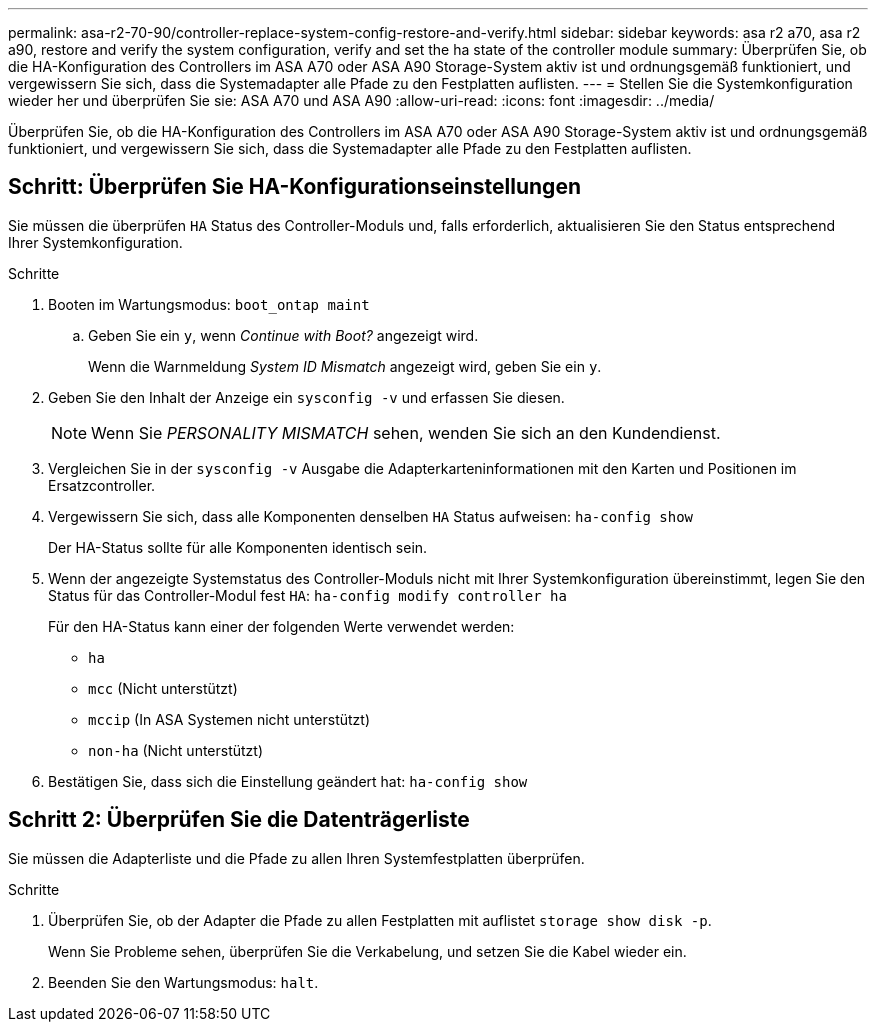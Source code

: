 ---
permalink: asa-r2-70-90/controller-replace-system-config-restore-and-verify.html 
sidebar: sidebar 
keywords: asa r2 a70, asa r2 a90, restore and verify the system configuration, verify and set the ha state of the controller module 
summary: Überprüfen Sie, ob die HA-Konfiguration des Controllers im ASA A70 oder ASA A90 Storage-System aktiv ist und ordnungsgemäß funktioniert, und vergewissern Sie sich, dass die Systemadapter alle Pfade zu den Festplatten auflisten. 
---
= Stellen Sie die Systemkonfiguration wieder her und überprüfen Sie sie: ASA A70 und ASA A90
:allow-uri-read: 
:icons: font
:imagesdir: ../media/


[role="lead"]
Überprüfen Sie, ob die HA-Konfiguration des Controllers im ASA A70 oder ASA A90 Storage-System aktiv ist und ordnungsgemäß funktioniert, und vergewissern Sie sich, dass die Systemadapter alle Pfade zu den Festplatten auflisten.



== Schritt: Überprüfen Sie HA-Konfigurationseinstellungen

Sie müssen die überprüfen `HA` Status des Controller-Moduls und, falls erforderlich, aktualisieren Sie den Status entsprechend Ihrer Systemkonfiguration.

.Schritte
. Booten im Wartungsmodus: `boot_ontap maint`
+
.. Geben Sie ein `y`, wenn _Continue with Boot?_ angezeigt wird.
+
Wenn die Warnmeldung _System ID Mismatch_ angezeigt wird, geben Sie ein `y`.



. Geben Sie den Inhalt der Anzeige ein `sysconfig -v` und erfassen Sie diesen.
+

NOTE: Wenn Sie _PERSONALITY MISMATCH_ sehen, wenden Sie sich an den Kundendienst.

. Vergleichen Sie in der `sysconfig -v` Ausgabe die Adapterkarteninformationen mit den Karten und Positionen im Ersatzcontroller.
. Vergewissern Sie sich, dass alle Komponenten denselben `HA` Status aufweisen: `ha-config show`
+
Der HA-Status sollte für alle Komponenten identisch sein.

. Wenn der angezeigte Systemstatus des Controller-Moduls nicht mit Ihrer Systemkonfiguration übereinstimmt, legen Sie den Status für das Controller-Modul fest `HA`: `ha-config modify controller ha`
+
Für den HA-Status kann einer der folgenden Werte verwendet werden:

+
** `ha`
** `mcc` (Nicht unterstützt)
** `mccip` (In ASA Systemen nicht unterstützt)
** `non-ha` (Nicht unterstützt)


. Bestätigen Sie, dass sich die Einstellung geändert hat: `ha-config show`




== Schritt 2: Überprüfen Sie die Datenträgerliste

Sie müssen die Adapterliste und die Pfade zu allen Ihren Systemfestplatten überprüfen.

.Schritte
. Überprüfen Sie, ob der Adapter die Pfade zu allen Festplatten mit auflistet `storage show disk -p`.
+
Wenn Sie Probleme sehen, überprüfen Sie die Verkabelung, und setzen Sie die Kabel wieder ein.

. Beenden Sie den Wartungsmodus: `halt`.

